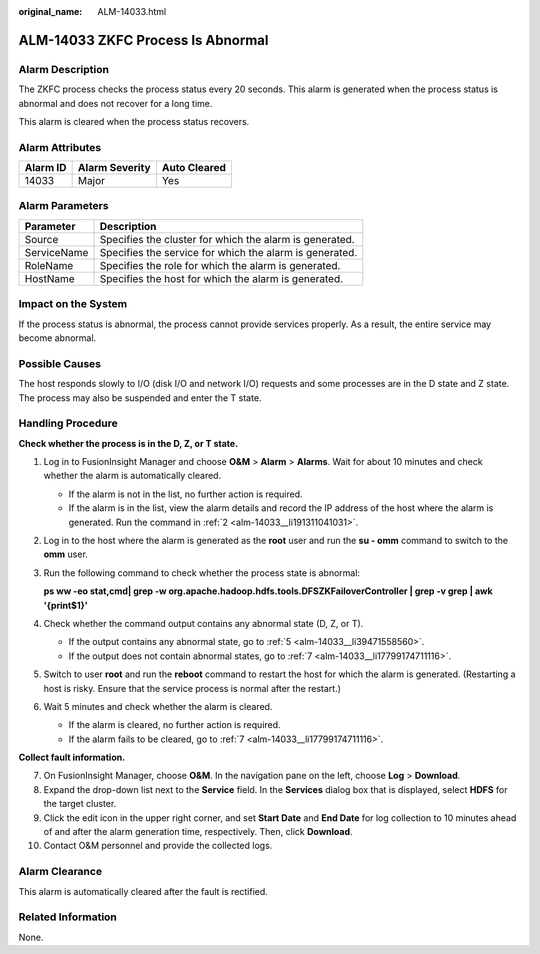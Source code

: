 :original_name: ALM-14033.html

.. _ALM-14033:

ALM-14033 ZKFC Process Is Abnormal
==================================

Alarm Description
-----------------

The ZKFC process checks the process status every 20 seconds. This alarm is generated when the process status is abnormal and does not recover for a long time.

This alarm is cleared when the process status recovers.

Alarm Attributes
----------------

======== ============== ============
Alarm ID Alarm Severity Auto Cleared
======== ============== ============
14033    Major          Yes
======== ============== ============

Alarm Parameters
----------------

=========== =======================================================
Parameter   Description
=========== =======================================================
Source      Specifies the cluster for which the alarm is generated.
ServiceName Specifies the service for which the alarm is generated.
RoleName    Specifies the role for which the alarm is generated.
HostName    Specifies the host for which the alarm is generated.
=========== =======================================================

Impact on the System
--------------------

If the process status is abnormal, the process cannot provide services properly. As a result, the entire service may become abnormal.

Possible Causes
---------------

The host responds slowly to I/O (disk I/O and network I/O) requests and some processes are in the D state and Z state. The process may also be suspended and enter the T state.

Handling Procedure
------------------

**Check whether the process is in the D, Z, or T state.**

#. Log in to FusionInsight Manager and choose **O&M** > **Alarm** > **Alarms**. Wait for about 10 minutes and check whether the alarm is automatically cleared.

   -  If the alarm is not in the list, no further action is required.
   -  If the alarm is in the list, view the alarm details and record the IP address of the host where the alarm is generated. Run the command in :ref:`2 <alm-14033__li191311041031>`.

#. .. _alm-14033__li191311041031:

   Log in to the host where the alarm is generated as the **root** user and run the **su - omm** command to switch to the **omm** user.

#. Run the following command to check whether the process state is abnormal:

   **ps ww -eo stat,cmd\| grep -w org.apache.hadoop.hdfs.tools.DFSZKFailoverController \| grep -v grep \| awk '{print$1}'**

#. Check whether the command output contains any abnormal state (D, Z, or T).

   -  If the output contains any abnormal state, go to :ref:`5 <alm-14033__li39471558560>`.
   -  If the output does not contain abnormal states, go to :ref:`7 <alm-14033__li17799174711116>`.

#. .. _alm-14033__li39471558560:

   Switch to user **root** and run the **reboot** command to restart the host for which the alarm is generated. (Restarting a host is risky. Ensure that the service process is normal after the restart.)

#. Wait 5 minutes and check whether the alarm is cleared.

   -  If the alarm is cleared, no further action is required.
   -  If the alarm fails to be cleared, go to :ref:`7 <alm-14033__li17799174711116>`.

**Collect fault information.**

7.  .. _alm-14033__li17799174711116:

    On FusionInsight Manager, choose **O&M**. In the navigation pane on the left, choose **Log** > **Download**.

8.  Expand the drop-down list next to the **Service** field. In the **Services** dialog box that is displayed, select **HDFS** for the target cluster.

9.  Click the edit icon in the upper right corner, and set **Start Date** and **End Date** for log collection to 10 minutes ahead of and after the alarm generation time, respectively. Then, click **Download**.

10. Contact O&M personnel and provide the collected logs.

Alarm Clearance
---------------

This alarm is automatically cleared after the fault is rectified.

Related Information
-------------------

None.
